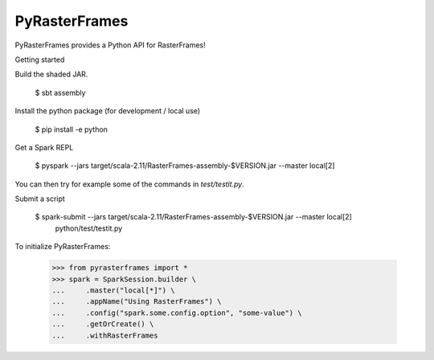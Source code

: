 PyRasterFrames
--------------

PyRasterFrames provides a Python API for RasterFrames!

Getting started

Build the shaded JAR.

    $ sbt assembly

Install the python package (for development / local use)

    $ pip install -e python

Get a Spark REPL

    $ pyspark --jars target/scala-2.11/RasterFrames-assembly-$VERSION.jar --master local[2]

You can then try for example some of the commands in `test/testit.py`.

Submit a script

    $ spark-submit --jars target/scala-2.11/RasterFrames-assembly-$VERSION.jar --master local[2] \
        python/test/testit.py


To initialize PyRasterFrames:

    >>> from pyrasterframes import *
    >>> spark = SparkSession.builder \
    ...     .master("local[*]") \
    ...     .appName("Using RasterFrames") \
    ...     .config("spark.some.config.option", "some-value") \
    ...     .getOrCreate() \
    ...     .withRasterFrames

